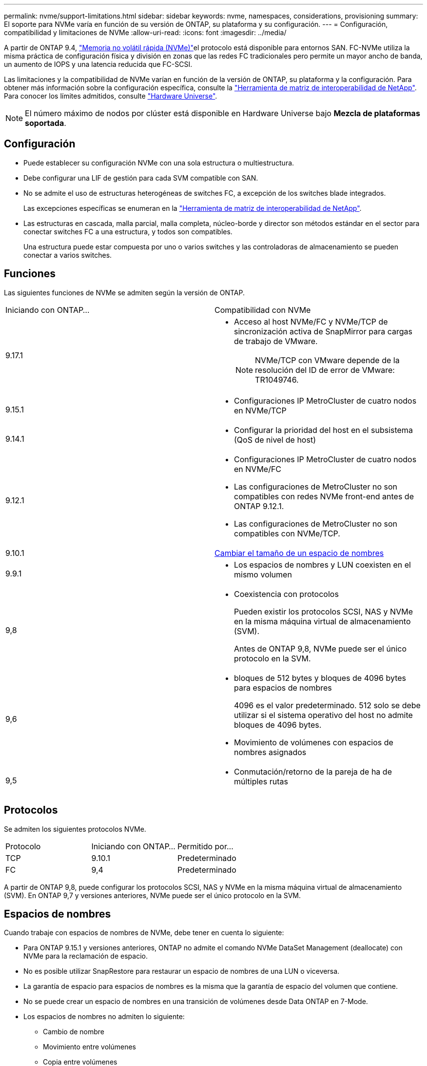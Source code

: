 ---
permalink: nvme/support-limitations.html 
sidebar: sidebar 
keywords: nvme, namespaces, considerations, provisioning 
summary: El soporte para NVMe varía en función de su versión de ONTAP, su plataforma y su configuración. 
---
= Configuración, compatibilidad y limitaciones de NVMe
:allow-uri-read: 
:icons: font
:imagesdir: ../media/


[role="lead"]
A partir de ONTAP 9.4, link:../san-admin/manage-nvme-concept.html["Memoria no volátil rápida (NVMe)"]el protocolo está disponible para entornos SAN. FC-NVMe utiliza la misma práctica de configuración física y división en zonas que las redes FC tradicionales pero permite un mayor ancho de banda, un aumento de IOPS y una latencia reducida que FC-SCSI.

Las limitaciones y la compatibilidad de NVMe varían en función de la versión de ONTAP, su plataforma y la configuración. Para obtener más información sobre la configuración específica, consulte la link:https://imt.netapp.com/matrix/["Herramienta de matriz de interoperabilidad de NetApp"^]. Para conocer los límites admitidos, consulte link:https://hwu.netapp.com/["Hardware Universe"^].


NOTE: El número máximo de nodos por clúster está disponible en Hardware Universe bajo *Mezcla de plataformas soportada*.



== Configuración

* Puede establecer su configuración NVMe con una sola estructura o multiestructura.
* Debe configurar una LIF de gestión para cada SVM compatible con SAN.
* No se admite el uso de estructuras heterogéneas de switches FC, a excepción de los switches blade integrados.
+
Las excepciones específicas se enumeran en la link:https://mysupport.netapp.com/matrix["Herramienta de matriz de interoperabilidad de NetApp"^].

* Las estructuras en cascada, malla parcial, malla completa, núcleo-borde y director son métodos estándar en el sector para conectar switches FC a una estructura, y todos son compatibles.
+
Una estructura puede estar compuesta por uno o varios switches y las controladoras de almacenamiento se pueden conectar a varios switches.





== Funciones

Las siguientes funciones de NVMe se admiten según la versión de ONTAP.

[cols="2*"]
|===


| Iniciando con ONTAP... | Compatibilidad con NVMe 


| 9.17.1  a| 
* Acceso al host NVMe/FC y NVMe/TCP de sincronización activa de SnapMirror para cargas de trabajo de VMware.
+

NOTE: NVMe/TCP con VMware depende de la resolución del ID de error de VMware: TR1049746.





| 9.15.1  a| 
* Configuraciones IP MetroCluster de cuatro nodos en NVMe/TCP




| 9.14.1  a| 
* Configurar la prioridad del host en el subsistema (QoS de nivel de host)




| 9.12.1  a| 
* Configuraciones IP MetroCluster de cuatro nodos en NVMe/FC
* Las configuraciones de MetroCluster no son compatibles con redes NVMe front-end antes de ONTAP 9.12.1.
* Las configuraciones de MetroCluster no son compatibles con NVMe/TCP.




| 9.10.1 | xref:../nvme/resize-namespace-task.html[Cambiar el tamaño de un espacio de nombres] 


| 9.9.1  a| 
* Los espacios de nombres y LUN coexisten en el mismo volumen




| 9,8  a| 
* Coexistencia con protocolos
+
Pueden existir los protocolos SCSI, NAS y NVMe en la misma máquina virtual de almacenamiento (SVM).

+
Antes de ONTAP 9,8, NVMe puede ser el único protocolo en la SVM.





| 9,6  a| 
* bloques de 512 bytes y bloques de 4096 bytes para espacios de nombres
+
4096 es el valor predeterminado. 512 solo se debe utilizar si el sistema operativo del host no admite bloques de 4096 bytes.

* Movimiento de volúmenes con espacios de nombres asignados




| 9,5  a| 
* Conmutación/retorno de la pareja de ha de múltiples rutas


|===


== Protocolos

Se admiten los siguientes protocolos NVMe.

[cols="3*"]
|===


| Protocolo | Iniciando con ONTAP... | Permitido por... 


| TCP | 9.10.1 | Predeterminado 


| FC | 9,4 | Predeterminado 
|===
A partir de ONTAP 9,8, puede configurar los protocolos SCSI, NAS y NVMe en la misma máquina virtual de almacenamiento (SVM). En ONTAP 9,7 y versiones anteriores, NVMe puede ser el único protocolo en la SVM.



== Espacios de nombres

Cuando trabaje con espacios de nombres de NVMe, debe tener en cuenta lo siguiente:

* Para ONTAP 9.15.1 y versiones anteriores, ONTAP no admite el comando NVMe DataSet Management (deallocate) con NVMe para la reclamación de espacio.
* No es posible utilizar SnapRestore para restaurar un espacio de nombres de una LUN o viceversa.
* La garantía de espacio para espacios de nombres es la misma que la garantía de espacio del volumen que contiene.
* No se puede crear un espacio de nombres en una transición de volúmenes desde Data ONTAP en 7-Mode.
* Los espacios de nombres no admiten lo siguiente:
+
** Cambio de nombre
** Movimiento entre volúmenes
** Copia entre volúmenes
** Copiar bajo demanda






== Limitaciones adicionales

.Las configuraciones de NVMe no admiten las siguientes funciones de ONTAP:
* Consola de almacenamiento virtual
* Reservas persistentes


.Lo siguiente solo se aplica a nodos que ejecutan ONTAP 9.4:
* Las LIF y los espacios de nombres de NVMe deben alojarse en el mismo nodo.
* Debe crearse el servicio NVMe antes de crear la LIF NVMe.


.Información relacionada
link:https://www.netapp.com/pdf.html?item=/media/10680-tr4080.pdf["Prácticas recomendadas para SAN modernas"]
